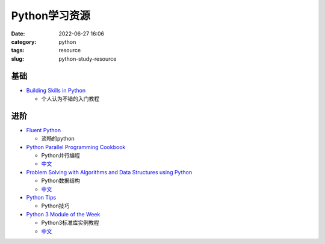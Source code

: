 Python学习资源
#################

:date: 2022-06-27 16:06
:category: python
:tags: resource
:slug: python-study-resource


基础
-------------

- `Building Skills in Python`_

  * 个人认为不错的入门教程


.. _`Building Skills in Python`: http://www.linuxtopia.org/online_books/programming_books/python_programming/index.html



进阶
-------------

- `Fluent Python`_

  * 流畅的python

- `Python Parallel Programming Cookbook`_

  * Python并行编程
  * `中文 <http://python-parallel-programmning-cookbook.readthedocs.io/>`__

- `Problem Solving with Algorithms and Data Structures using Python`_

  * Python数据结构
  * `中文 <https://gundy.gitbook.io/python-data-structure-cn/>`__

- `Python Tips`_

  * Python技巧

- `Python 3 Module of the Week`_

  * Python3标准库实例教程
  * `中文 <https://learnku.com/docs/pymotw>`__


.. _`Fluent Python`: https://www.oreilly.com/library/view/fluent-python/9781491946237/
.. _`Python Parallel Programming Cookbook`: https://www.oreilly.com/library/view/python-parallel-programming/9781785289583/
.. _`Problem Solving with Algorithms and Data Structures using Python`: https://runestone.academy/ns/books/published/pythonds/index.html
.. _`Python Tips`: https://book.pythontips.com/en/latest/index.html
.. _`Python 3 Module of the Week`: https://pymotw.com/3/index.html
